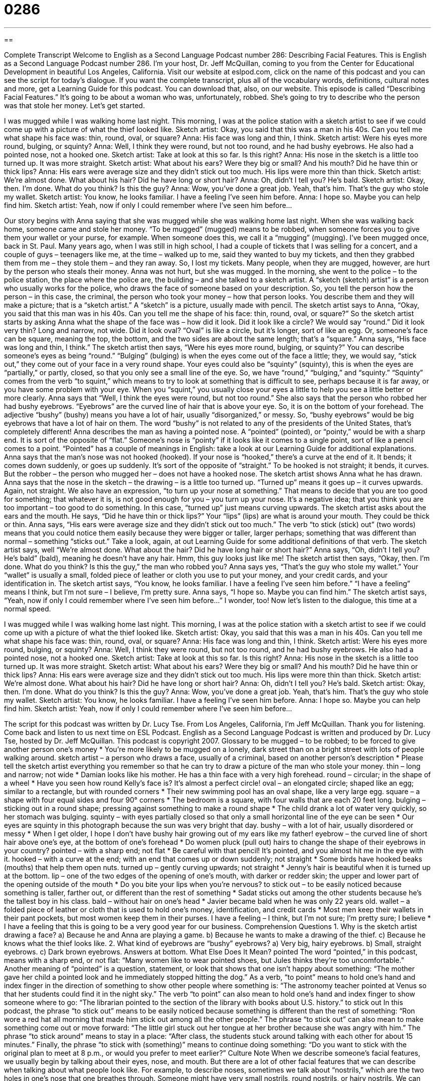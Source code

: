 = 0286
:toc: left
:toclevels: 3
:sectnums:
:stylesheet: ../../../myAdocCss.css

'''

== 

Complete Transcript
Welcome to English as a Second Language Podcast number 286: Describing Facial Features.
This is English as a Second Language Podcast number 286. I'm your host, Dr. Jeff McQuillan, coming to you from the Center for Educational Development in beautiful Los Angeles, California.
Visit our website at eslpod.com, click on the name of this podcast and you can see the script for today’s dialogue. If you want the complete transcript, plus all of the vocabulary words, definitions, cultural notes and more, get a Learning Guide for this podcast. You can download that, also, on our website.
This episode is called “Describing Facial Features.” It’s going to be about a woman who was, unfortunately, robbed. She’s going to try to describe who the person was that stole her money. Let’s get started.
[start of story]
I was mugged while I was walking home last night. This morning, I was at the police station with a sketch artist to see if we could come up with a picture of what the thief looked like.
Sketch artist: Okay, you said that this was a man in his 40s. Can you tell me what shape his face was: thin, round, oval, or square?
Anna: His face was long and thin, I think.
Sketch artist: Were his eyes more round, bulging, or squinty?
Anna: Well, I think they were round, but not too round, and he had bushy eyebrows. He also had a pointed nose, not a hooked one.
Sketch artist: Take at look at this so far. Is this right?
Anna: His nose in the sketch is a little too turned up. It was more straight.
Sketch artist: What about his ears? Were they big or small? And his mouth? Did he have thin or thick lips?
Anna: His ears were average size and they didn’t stick out too much. His lips were more thin than thick.
Sketch artist: We’re almost done. What about his hair? Did he have long or short hair?
Anna: Oh, didn’t I tell you? He’s bald.
Sketch artist: Okay, then. I’m done. What do you think? Is this the guy?
Anna: Wow, you’ve done a great job. Yeah, that’s him. That’s the guy who stole my wallet.
Sketch artist: You know, he looks familiar. I have a feeling I’ve seen him before.
Anna: I hope so. Maybe you can help find him.
Sketch artist: Yeah, now if only I could remember where I’ve seen him before...
[end of story]
Our story begins with Anna saying that she was mugged while she was walking home last night. When she was walking back home, someone came and stole her money. “To be mugged” (mugged) means to be robbed, when someone forces you to give them your wallet or your purse, for example. When someone does this, we call it a “mugging” (mugging).
I’ve been mugged once, back in St. Paul. Many years ago, when I was still in high school, I had a couple of tickets that I was selling for a concert, and a couple of guys – teenagers like me, at the time – walked up to me, said they wanted to buy my tickets, and then they grabbed them from me – they stole them – and they ran away. So, I lost my tickets.
Many people, when they are mugged, however, are hurt by the person who steals their money. Anna was not hurt, but she was mugged. In the morning, she went to the police – to the police station, the place where the police are, the building – and she talked to a sketch artist. A “sketch (sketch) artist” is a person who usually works for the police, who draws the face of someone based on your description. So, you tell the person how the person – in this case, the criminal, the person who took your money – how that person looks. You describe them and they will make a picture; that is a “sketch artist.” A “sketch” is a picture, usually made with pencil.
The sketch artist says to Anna, “Okay, you said that this man was in his 40s. Can you tell me the shape of his face: thin, round, oval, or square?” So the sketch artist starts by asking Anna what the shape of the face was – how did it look. Did it look like a circle? We would say “round.” Did it look very thin? Long and narrow, not wide. Did it look oval? “Oval” is like a circle, but it’s longer, sort of like an egg. Or, someone’s face can be square, meaning the top, the bottom, and the two sides are about the same length; that’s a “square.” Anna says, “His face was long and thin, I think.”
The sketch artist then says, “Were his eyes more round, bulging, or squinty?” You can describe someone’s eyes as being “round.” “Bulging” (bulging) is when the eyes come out of the face a little; they, we would say, “stick out,” they come out of your face in a very round shape. Your eyes could also be “squinty” (squinty), this is when the eyes are “partially,” or partly, closed, so that you only see a small line of the eye. So, we have “round,” “bulging,” and “squinty.” “Squinty” comes from the verb “to squint,” which means to try to look at something that is difficult to see, perhaps because it is far away, or you have some problem with your eye. When you “squint,” you usually close your eyes a little to help you see a little better or more clearly.
Anna says that “Well, I think the eyes were round, but not too round.” She also says that the person who robbed her had bushy eyebrows. “Eyebrows” are the curved line of hair that is above your eye. So, it is on the bottom of your forehead. The adjective “bushy” (bushy) means you have a lot of hair, usually “disorganized,” or messy. So, “bushy eyebrows” would be big eyebrows that have a lot of hair on them. The word “bushy” is not related to any of the presidents of the United States, that’s completely different!
Anna describes the man as having a pointed nose. A “pointed” (pointed), or “pointy,” would be with a sharp end. It is sort of the opposite of “flat.” Someone’s nose is “pointy” if it looks like it comes to a single point, sort of like a pencil comes to a point. “Pointed” has a couple of meanings in English: take a look at our Learning Guide for additional explanations.
Anna says that the man’s nose was not hooked (hooked). If your nose is “hooked,” there’s a curve at the end of it. It bends; it comes down suddenly, or goes up suddenly. It’s sort of the opposite of “straight.” To be hooked is not straight; it bends, it curves. But the robber – the person who mugged her – does not have a hooked nose.
The sketch artist shows Anna what he has drawn. Anna says that the nose in the sketch – the drawing – is a little too turned up. “Turned up” means it goes up – it curves upwards. Again, not straight. We also have an expression, “to turn up your nose at something.” That means to decide that you are too good for something; that whatever it is, is not good enough for you – you turn up your nose. It’s a negative idea; that you think you are too important – too good to do something. In this case, “turned up” just means curving upwards.
The sketch artist asks about the ears and the mouth. He says, “Did he have thin or thick lips?” Your “lips” (lips) are what is around your mouth. They could be thick or thin. Anna says, “His ears were average size and they didn’t stick out too much.” The verb “to stick (stick) out” (two words) means that you could notice them easily because they were bigger or taller, larger perhaps; something that was different than normal – something “sticks out.” Take a look, again, at out Learning Guide for some additional definitions of that verb.
The sketch artist says, well “We’re almost done. What about the hair? Did he have long hair or short hair?” Anna says, “Oh, didn’t I tell you? He’s bald” (bald), meaning he doesn’t have any hair. Hmm, this guy looks just like me!
The sketch artist then says, “Okay, then. I’m done. What do you think? Is this the guy,” the man who robbed you? Anna says yes, “That’s the guy who stole my wallet.” Your “wallet” is usually a small, folded piece of leather or cloth you use to put your money, and your credit cards, and your identification in.
The sketch artist says, “You know, he looks familiar. I have a feeling I’ve seen him before.” “I have a feeling” means I think, but I’m not sure – I believe, I’m pretty sure.
Anna says, “I hope so. Maybe you can find him.”
The sketch artist says, “Yeah, now if only I could remember where I’ve seen him before…” I wonder, too!
Now let’s listen to the dialogue, this time at a normal speed.
[start of story]
I was mugged while I was walking home last night. This morning, I was at the police station with a sketch artist to see if we could come up with a picture of what the thief looked like.
Sketch artist: Okay, you said that this was a man in his 40s. Can you tell me what shape his face was: thin, round, oval, or square?
Anna: His face was long and thin, I think.
Sketch artist: Were his eyes more round, bulging, or squinty?
Anna: Well, I think they were round, but not too round, and he had bushy eyebrows. He also had a pointed nose, not a hooked one.
Sketch artist: Take at look at this so far. Is this right?
Anna: His nose in the sketch is a little too turned up. It was more straight.
Sketch artist: What about his ears? Were they big or small? And his mouth? Did he have thin or thick lips?
Anna: His ears were average size and they didn’t stick out too much. His lips were more thin than thick.
Sketch artist: We’re almost done. What about his hair? Did he have long or short hair?
Anna: Oh, didn’t I tell you? He’s bald.
Sketch artist: Okay, then. I’m done. What do you think? Is this the guy?
Anna: Wow, you’ve done a great job. Yeah, that’s him. That’s the guy who stole my wallet.
Sketch artist: You know, he looks familiar. I have a feeling I’ve seen him before.
Anna: I hope so. Maybe you can help find him.
Sketch artist: Yeah, now if only I could remember where I’ve seen him before...
[end of story]
The script for this podcast was written by Dr. Lucy Tse.
From Los Angeles, California, I'm Jeff McQuillan. Thank you for listening. Come back and listen to us next time on ESL Podcast.
English as a Second Language Podcast is written and produced by Dr. Lucy Tse, hosted by Dr. Jeff McQuillan. This podcast is copyright 2007.
Glossary
to be mugged – to be robbed; to be forced to give another person one’s money
* You’re more likely to be mugged on a lonely, dark street than on a bright street with lots of people walking around.
sketch artist – a person who draws a face, usually of a criminal, based on another person’s description
* Please tell the sketch artist everything you remember so that he can try to draw a picture of the man who stole your money.
thin – long and narrow; not wide
* Damian looks like his mother. He has a thin face with a very high forehead.
round – circular; in the shape of a wheel
* Have you seen how round Kelly’s face is? It’s almost a perfect circle!
oval – an elongated circle; shaped like an egg; similar to a rectangle, but with rounded corners
* Their new swimming pool has an oval shape, like a very large egg.
square – a shape with four equal sides and four 90° corners
* The bedroom is a square, with four walls that are each 20 feet long.
bulging – sticking out in a round shape; pressing against something to make a round shape
* The child drank a lot of water very quickly, so her stomach was bulging.
squinty – with eyes partially closed so that only a small horizontal line of the eye can be seen
* Our eyes are squinty in this photograph because the sun was very bright that day.
bushy – with a lot of hair, usually disordered or messy
* When I get older, I hope I don’t have bushy hair growing out of my ears like my father!
eyebrow – the curved line of short hair above one’s eye, at the bottom of one’s forehead
* Do women pluck (pull out) hairs to change the shape of their eyebrows in your country?
pointed – with a sharp end; not flat
* Be careful with that pencil! It’s pointed, and you almost hit me in the eye with it.
hooked – with a curve at the end; with an end that comes up or down suddenly; not straight
* Some birds have hooked beaks (mouths) that help them open nuts.
turned up – gently curving upwards; not straight
* Jenny’s hair is beautiful when it is turned up at the bottom.
lip – one of the two edges of the opening of one’s mouth, with darker or redder skin; the upper and lower part of the opening outside of the mouth
* Do you bite your lips when you’re nervous?
to stick out – to be easily noticed because something is taller, farther out, or different than the rest of something
* Sadat sticks out among the other students because he’s the tallest boy in his class.
bald – without hair on one’s head
* Javier became bald when he was only 22 years old.
wallet – a folded piece of leather or cloth that is used to hold one’s money, identification, and credit cards
* Most men keep their wallets in their pant pockets, but most women keep them in their purses.
I have a feeling – I think, but I’m not sure; I’m pretty sure; I believe
* I have a feeling that this is going to be a very good year for our business.
Comprehension Questions
1. Why is the sketch artist drawing a face?
a) Because he and Anna are playing a game.
b) Because he wants to make a drawing of the thief.
c) Because he knows what the thief looks like.
2. What kind of eyebrows are “bushy” eyebrows?
a) Very big, hairy eyebrows.
b) Small, straight eyebrows.
c) Dark brown eyebrows.
Answers at bottom.
What Else Does It Mean?
pointed
The word “pointed,” in this podcast, means with a sharp end, or not flat: “Many women like to wear pointed shoes, but Jules thinks they’re too uncomfortable.” Another meaning of “pointed” is a question, statement, or look that shows that one isn’t happy about something: “The mother gave her child a pointed look and he immediately stopped hitting the dog.” As a verb, “to point” means to hold one’s hand and index finger in the direction of something to show other people where something is: “The astronomy teacher pointed at Venus so that her students could find it in the night sky.” The verb “to point” can also mean to hold one’s hand and index finger to show someone where to go: “The librarian pointed to the section of the library with books about U.S. history.”
to stick out
In this podcast, the phrase “to stick out” means to be easily noticed because something is different than the rest of something: “Ron wore a red hat all morning that made him stick out among all the other people.” The phrase “to stick out” can also mean to make something come out or move forward: “The little girl stuck out her tongue at her brother because she was angry with him.” The phrase “to stick around” means to stay in a place: “After class, the students stuck around talking with each other for about 15 minutes.” Finally, the phrase “to stick with (something)” means to continue doing something: “Do you want to stick with the original plan to meet at 8 p.m., or would you prefer to meet earlier?”
Culture Note
When we describe someone’s facial features, we usually begin by talking about their eyes, nose, and mouth. But there are a lot of other facial features that we can describe when talking about what people look like.
For example, to describe noses, sometimes we talk about “nostrils,” which are the two holes in one’s nose that one breathes through. Someone might have very small nostrils, round nostrils, or hairy nostrils.
We can also talk about someone’s “forehead,” which is the top of one’s face, above one’s eyebrows and below one’s hair. Foreheads can be high or low. And many foreheads are “wrinkled,” meaning that there are lines in the skin.
A “chin” is at the bottom of one’s face, below one’s mouth and above one’s neck. If someone has a “jutting chin,” it means that his or her chin sticks out from the rest of the face. Fat people often have “double chins” meaning that there is extra skin under the face and above the neck, so that it looks like the person has two chins.
“Dimples” are small indentations that can appear on one’s “cheeks” (the areas on the sides of one’s face, to the right and left of the nose) or chin. Many children have dimples when they smile, and some adults have dimpled cheeks, too.
The skin covering one’s eye is known as an “eyelid.” If the skin under one’s eye is dark, usually because one hasn’t slept enough, we say that the person “has bags under his/her eyes,” or we say that the person “has dark circles under his/her eyes.”
Comprehension Answers
1 - b
2 - a